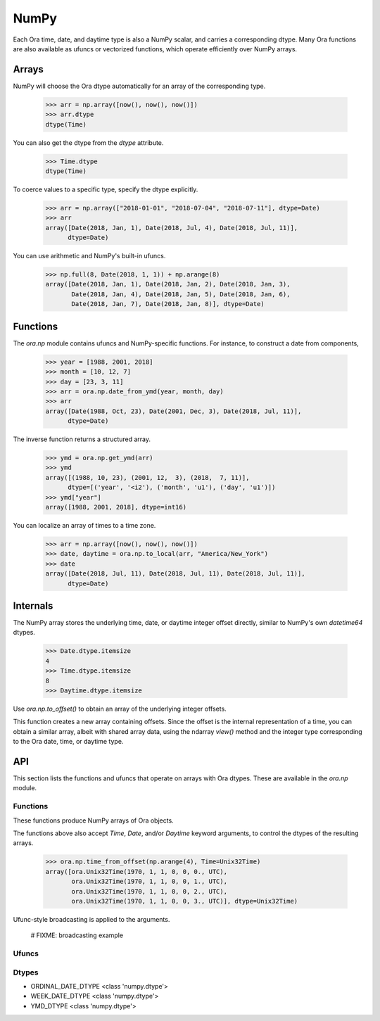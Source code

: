 NumPy
=====

Each Ora time, date, and daytime type is also a NumPy scalar, and carries a
corresponding dtype.  Many Ora functions are also available as ufuncs or
vectorized functions, which operate efficiently over NumPy arrays.


Arrays
------

NumPy will choose the Ora dtype automatically for an array of the corresponding
type.

    >>> arr = np.array([now(), now(), now()])
    >>> arr.dtype
    dtype(Time)

You can also get the dtype from the `dtype` attribute.

    >>> Time.dtype
    dtype(Time)

To coerce values to a specific type, specify the dtype explicitly.

    >>> arr = np.array(["2018-01-01", "2018-07-04", "2018-07-11"], dtype=Date)
    >>> arr
    array([Date(2018, Jan, 1), Date(2018, Jul, 4), Date(2018, Jul, 11)],
          dtype=Date)

You can use arithmetic and NumPy's built-in ufuncs.

    >>> np.full(8, Date(2018, 1, 1)) + np.arange(8)
    array([Date(2018, Jan, 1), Date(2018, Jan, 2), Date(2018, Jan, 3),
           Date(2018, Jan, 4), Date(2018, Jan, 5), Date(2018, Jan, 6),
           Date(2018, Jan, 7), Date(2018, Jan, 8)], dtype=Date)


Functions
---------

The `ora.np` module contains ufuncs and NumPy-specific functions.  For instance,
to construct a date from components,

    >>> year = [1988, 2001, 2018]
    >>> month = [10, 12, 7]
    >>> day = [23, 3, 11]
    >>> arr = ora.np.date_from_ymd(year, month, day)
    >>> arr
    array([Date(1988, Oct, 23), Date(2001, Dec, 3), Date(2018, Jul, 11)],
          dtype=Date)

The inverse function returns a structured array.

    >>> ymd = ora.np.get_ymd(arr)
    >>> ymd
    array([(1988, 10, 23), (2001, 12,  3), (2018,  7, 11)],
          dtype=[('year', '<i2'), ('month', 'u1'), ('day', 'u1')])
    >>> ymd["year"]
    array([1988, 2001, 2018], dtype=int16)

You can localize an array of times to a time zone.

    >>> arr = np.array([now(), now(), now()])
    >>> date, daytime = ora.np.to_local(arr, "America/New_York")
    >>> date
    array([Date(2018, Jul, 11), Date(2018, Jul, 11), Date(2018, Jul, 11)],
          dtype=Date)


Internals
---------

The NumPy array stores the underlying time, date, or daytime integer offset
directly, similar to NumPy's own `datetime64` dtypes.

    >>> Date.dtype.itemsize
    4
    >>> Time.dtype.itemsize
    8
    >>> Daytime.dtype.itemsize

Use `ora.np.to_offset()` to obtain an array of the underlying integer offsets.  

This function creates a new array containing offsets.  Since the offset is the
internal representation of a time, you can obtain a similar array, albeit with
shared array data, using the ndarray `view()` method and the integer type
corresponding to the Ora date, time, or daytime type.




API
---

This section lists the functions and ufuncs that operate on arrays with Ora
dtypes.  These are available in the `ora.np` module.

Functions
^^^^^^^^^

These functions produce NumPy arrays of Ora objects.  

.. function:: date_from_ordinal_date(year, ordinal)

    Constructs dates from years and ordinal dates, like
    `Date.from_ordinal_date`.

.. function:: date_from_week_date(week_year, week, weekday)

    Constructs dates from ISO week days, like `Date.from_week_date`.

.. function:: date_from_ymd(year, month, day)

    Contructs dates from day, month, and year components, like
    `Date.from_ymd`.

.. function:: date_from_ymdi(ymdi)

    Constructs dates from YYYYMMDD integers, like `Date.from_ymdi`.

.. function:: time_from_offset(offset)

    Constructs times from number of ticks, like `Time.from_offset`.  The
    duration of a tick, and the epoch time from which it's measured, depends
    on the Ora time type.

.. function:: to_local(time, time_zone)

    Converts times to local dates and daytimes in a given time zone, like
    `ora.to_local`.  Returns a date array and a daytime array.

.. function:: from_local(date, daytime, time_zone)

    Converts local dates and daytimes to times in a given time zone, like
    `ora.from_local`.  Returns a time array.

The functions above also accept `Time`, `Date`, and/or `Daytime` keyword
arguments, to control the dtypes of the resulting arrays.

    >>> ora.np.time_from_offset(np.arange(4), Time=Unix32Time)
    array([ora.Unix32Time(1970, 1, 1, 0, 0, 0., UTC),
           ora.Unix32Time(1970, 1, 1, 0, 0, 1., UTC),
           ora.Unix32Time(1970, 1, 1, 0, 0, 2., UTC),
           ora.Unix32Time(1970, 1, 1, 0, 0, 3., UTC)], dtype=Unix32Time)

Ufunc-style broadcasting is applied to the arguments.

    # FIXME: broadcasting example



Ufuncs
^^^^^^

.. function:: is_valid(obj)

    Returns a boolean array indicating true where the value is valid.  Works on
    time, date, and daytime arrays.

.. function:: to_offset(obj)

    Returns the offset (ticks) of the time, date, or daytime array.  The offset
    dtype depends on the dtype of the argument.  Each Ora type uses a specific
    signed or unsigned integer to represent its offset.

.. function:: get_day(date)
.. function:: get_month(date)
.. function:: get_ordinal_date(date)
.. function:: get_week_date(date)
.. function:: get_weekday(date)
.. function:: get_year(date)
.. function:: get_ymd(date)
.. function:: get_ymdi(date)



Dtypes
^^^^^^

- ORDINAL_DATE_DTYPE <class 'numpy.dtype'>
- WEEK_DATE_DTYPE <class 'numpy.dtype'>
- YMD_DTYPE <class 'numpy.dtype'>
